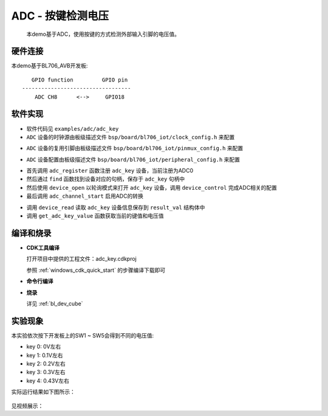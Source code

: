 ADC - 按键检测电压
====================

    本demo基于ADC，使用按键的方式检测外部输入引脚的电压值。

硬件连接
-----------------------------
本demo基于BL706_AVB开发板:

::

       GPIO function         GPIO pin
    ----------------------------------
        ADC CH8      <-->     GPIO18

软件实现
-----------------------------

-  软件代码见 ``examples/adc/adc_key``

-  ``ADC`` 设备的时钟源由板级描述文件 ``bsp/board/bl706_iot/clock_config.h`` 来配置

.. code-block:: C
    :linenos:

    #define BSP_ADC_CLOCK_SOURCE  ROOT_CLOCK_SOURCE_XCLK
    #define BSP_ADC_CLOCK_DIV  0

-  ``ADC`` 设备的复用引脚由板级描述文件 ``bsp/board/bl706_iot/pinmux_config.h`` 来配置

.. code-block:: C
    :linenos:

    #define CONFIG_GPIO18_FUNC GPIO_FUN_ADC

-  ``ADC`` 设备配置由板级描述文件 ``bsp/board/bl706_iot/peripheral_config.h`` 来配置

.. code-block:: C
    :linenos:

    #define BSP_USING_ADC0

    #if defined(BSP_USING_ADC0)
    #ifndef ADC0_CONFIG
    #define ADC0_CONFIG \
    {   \
        .clk_div = ADC_CLOCK_DIV_32,\
        .vref = ADC_VREF_3P2V,\
        .continuous_conv_mode = DISABLE,\
        .differential_mode = DISABLE,\
        .data_width = ADC_DATA_WIDTH_16B_WITH_256_AVERAGE,\
        .fifo_threshold = ADC_FIFO_THRESHOLD_1BYTE,\
        .gain = ADC_GAIN_1\
    }
    #endif
    #endif

.. code-block:: C
    :linenos:

    adc_channel_cfg_t adc_channel_cfg;
    adc_channel_cfg.pos_channel = posChList;
    adc_channel_cfg.neg_channel = negChList;

    adc_register(ADC0_INDEX, "adc_key", DEVICE_OFLAG_STREAM_RX);

    adc_key = device_find("adc_key");

    if(adc_key)
    {
        ADC_DEV(adc_key)->continuous_conv_mode = ENABLE;
        device_open(adc_key, DEVICE_OFLAG_STREAM_RX);
        device_control(adc_key,DEVICE_CTRL_ADC_CHANNEL_CONFIG,&adc_channel_cfg);
        
    }else{
        MSG("device open failed\r\n");
    }

    adc_channel_start(adc_key);

- 首先调用 ``adc_register`` 函数注册 ``adc_key`` 设备，当前注册为ADC0
- 然后通过 ``find`` 函数找到设备对应的句柄，保存于 ``adc_key`` 句柄中
- 然后使用 ``device_open`` 以轮询模式来打开 ``adc_key`` 设备，调用 ``device_control`` 完成ADC相关的配置
- 最后调用 ``adc_channel_start`` 启用ADC的转换

.. code-block:: C
    :linenos:

    device_read(adc_key,0,(void *)&result_val,1);
    keyValue = get_adc_key_value(result_val.volt * 1000);
    if( keyValue!=KEY_NO_VALUE){

        MSG("key %d pressed\r\n",keyValue);
        MSG("result_val.volt: %0.2f mv\n", (result_val.volt * 1000));
    }

- 调用 ``device_read`` 读取 ``adc_key`` 设备信息保存到 ``result_val`` 结构体中
- 调用 ``get_adc_key_value`` 函数获取当前的键值和电压值


编译和烧录
-----------------------------

-  **CDK工具编译**

   打开项目中提供的工程文件：adc_key.cdkproj
   
   参照 :ref:`windows_cdk_quick_start` 的步骤编译下载即可

-  **命令行编译**

.. code-block:: bash
   :linenos:

    $ cd <sdk_path>/bl_mcu_sdk
    $ make BOARD=bl706_avb APP=adc_key

-  **烧录**

   详见 :ref:`bl_dev_cube`


实验现象
-----------------------------
本实验依次按下开发板上的SW1 ~ SW5会得到不同的电压值:

- key 0: 0V左右
- key 1: 0.1V左右
- key 2: 0.2V左右
- key 3: 0.3V左右
- key 4: 0.43V左右

实际运行结果如下图所示：

.. figure:: img/adc_key_result.png


见视频展示：

.. raw:: html

    <iframe src="//player.bilibili.com/player.html?aid=887712205&bvid=BV1xK4y1P7ur&cid=330261457&page=5" scrolling="no" border="0" frameborder="no" framespacing="0" allowfullscreen="true"> </iframe>

